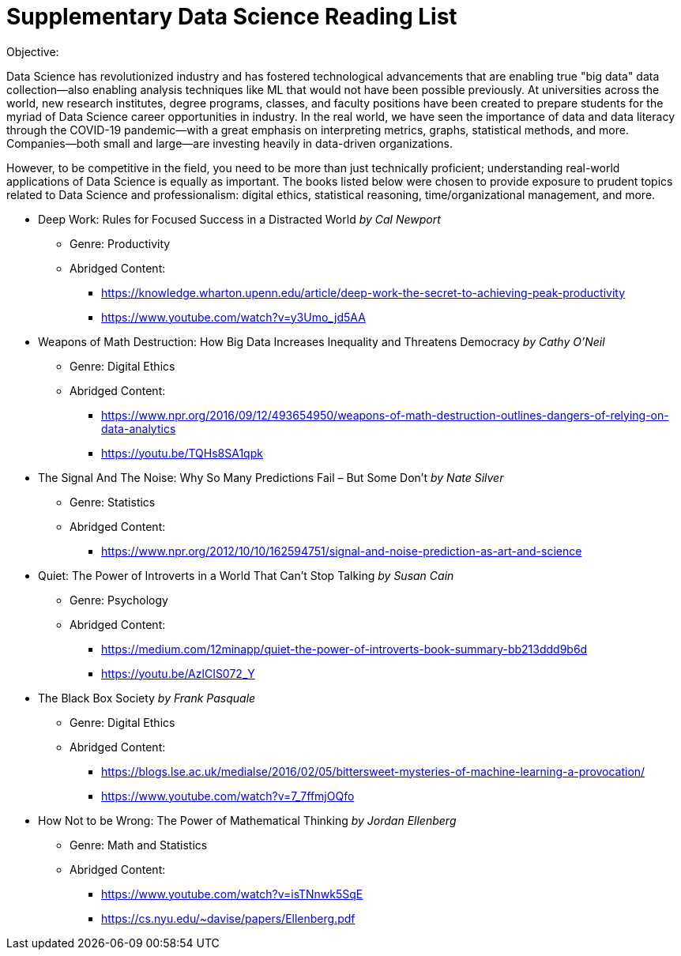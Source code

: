 = Supplementary Data Science Reading List
Objective:

Data Science has revolutionized industry and has fostered technological advancements that are enabling true "big data" data collection—also enabling analysis techniques like ML that would not have been possible previously. At universities across the world, new research institutes, degree programs, classes, and faculty positions have been created to prepare students for the myriad of Data Science career opportunities in industry. In the real world, we have seen the importance of data and data literacy through the COVID-19 pandemic—with a great emphasis on interpreting metrics, graphs, statistical methods, and more. Companies—both small and large—are investing heavily in data-driven organizations.

However, to be competitive in the field, you need to be more than just technically proficient; understanding real-world applications of Data Science is equally as important. The books listed below were chosen to provide exposure to prudent topics related to Data Science and professionalism: digital ethics, statistical reasoning, time/organizational management, and more.

* Deep Work: Rules for Focused Success in a Distracted World _by Cal Newport_
** Genre: Productivity
** Abridged Content:
*** https://knowledge.wharton.upenn.edu/article/deep-work-the-secret-to-achieving-peak-productivity
*** https://www.youtube.com/watch?v=y3Umo_jd5AA

* Weapons of Math Destruction: How Big Data Increases Inequality and Threatens Democracy  _by Cathy O’Neil_
** Genre: Digital Ethics
** Abridged Content:
*** https://www.npr.org/2016/09/12/493654950/weapons-of-math-destruction-outlines-dangers-of-relying-on-data-analytics
*** https://youtu.be/TQHs8SA1qpk

* The Signal And The Noise: Why So Many Predictions Fail – But Some Don’t _by Nate Silver_
** Genre: Statistics
** Abridged Content:
*** https://www.npr.org/2012/10/10/162594751/signal-and-noise-prediction-as-art-and-science

* Quiet: The Power of Introverts in a World That Can't Stop Talking _by Susan Cain_
** Genre: Psychology
** Abridged Content:
*** https://medium.com/12minapp/quiet-the-power-of-introverts-book-summary-bb213ddd9b6d
*** https://youtu.be/AzlCIS072_Y

* The Black Box Society _by Frank Pasquale_
** Genre: Digital Ethics
** Abridged Content:
*** https://blogs.lse.ac.uk/medialse/2016/02/05/bittersweet-mysteries-of-machine-learning-a-provocation/
*** https://www.youtube.com/watch?v=7_7ffmjOQfo

* How Not to be Wrong: The Power of Mathematical Thinking _by Jordan Ellenberg_
** Genre: Math and Statistics
** Abridged Content:
*** https://www.youtube.com/watch?v=isTNnwk5SqE
*** https://cs.nyu.edu/~davise/papers/Ellenberg.pdf


